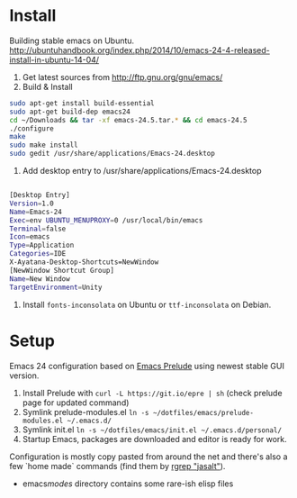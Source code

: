* Install
Building stable emacs on Ubuntu. http://ubuntuhandbook.org/index.php/2014/10/emacs-24-4-released-install-in-ubuntu-14-04/

1) Get latest sources from http://ftp.gnu.org/gnu/emacs/
2) Build & Install

#+begin_src sh
sudo apt-get install build-essential
sudo apt-get build-dep emacs24
cd ~/Downloads && tar -xf emacs-24.5.tar.* && cd emacs-24.5
./configure
make
sudo make install
sudo gedit /usr/share/applications/Emacs-24.desktop

#+end_src

3) Add desktop entry to /usr/share/applications/Emacs-24.desktop
#+begin_src sh

[Desktop Entry]
Version=1.0
Name=Emacs-24
Exec=env UBUNTU_MENUPROXY=0 /usr/local/bin/emacs
Terminal=false
Icon=emacs
Type=Application
Categories=IDE
X-Ayatana-Desktop-Shortcuts=NewWindow
[NewWindow Shortcut Group]
Name=New Window
TargetEnvironment=Unity

#+end_src

4) Install =fonts-inconsolata= on Ubuntu or =ttf-inconsolata= on Debian.

* Setup
Emacs 24 configuration based on [[https://github.com/bbatsov/prelude][Emacs Prelude]] using newest stable GUI version.

1) Install Prelude with =curl -L https://git.io/epre | sh= (check prelude page for updated command)
2) Symlink prelude-modules.el =ln -s ~/dotfiles/emacs/prelude-modules.el ~/.emacs.d/=
3) Symlink init.el =ln -s ~/dotfiles/emacs/init.el ~/.emacs.d/personal/=
4) Startup Emacs, packages are downloaded and editor is ready for work.

Configuration is mostly copy pasted from around the net and there's also a few `home made` commands (find them by [[grep:jasalt][rgrep "jasalt"]]).

- emacs/modes/ directory contains some rare-ish elisp files
